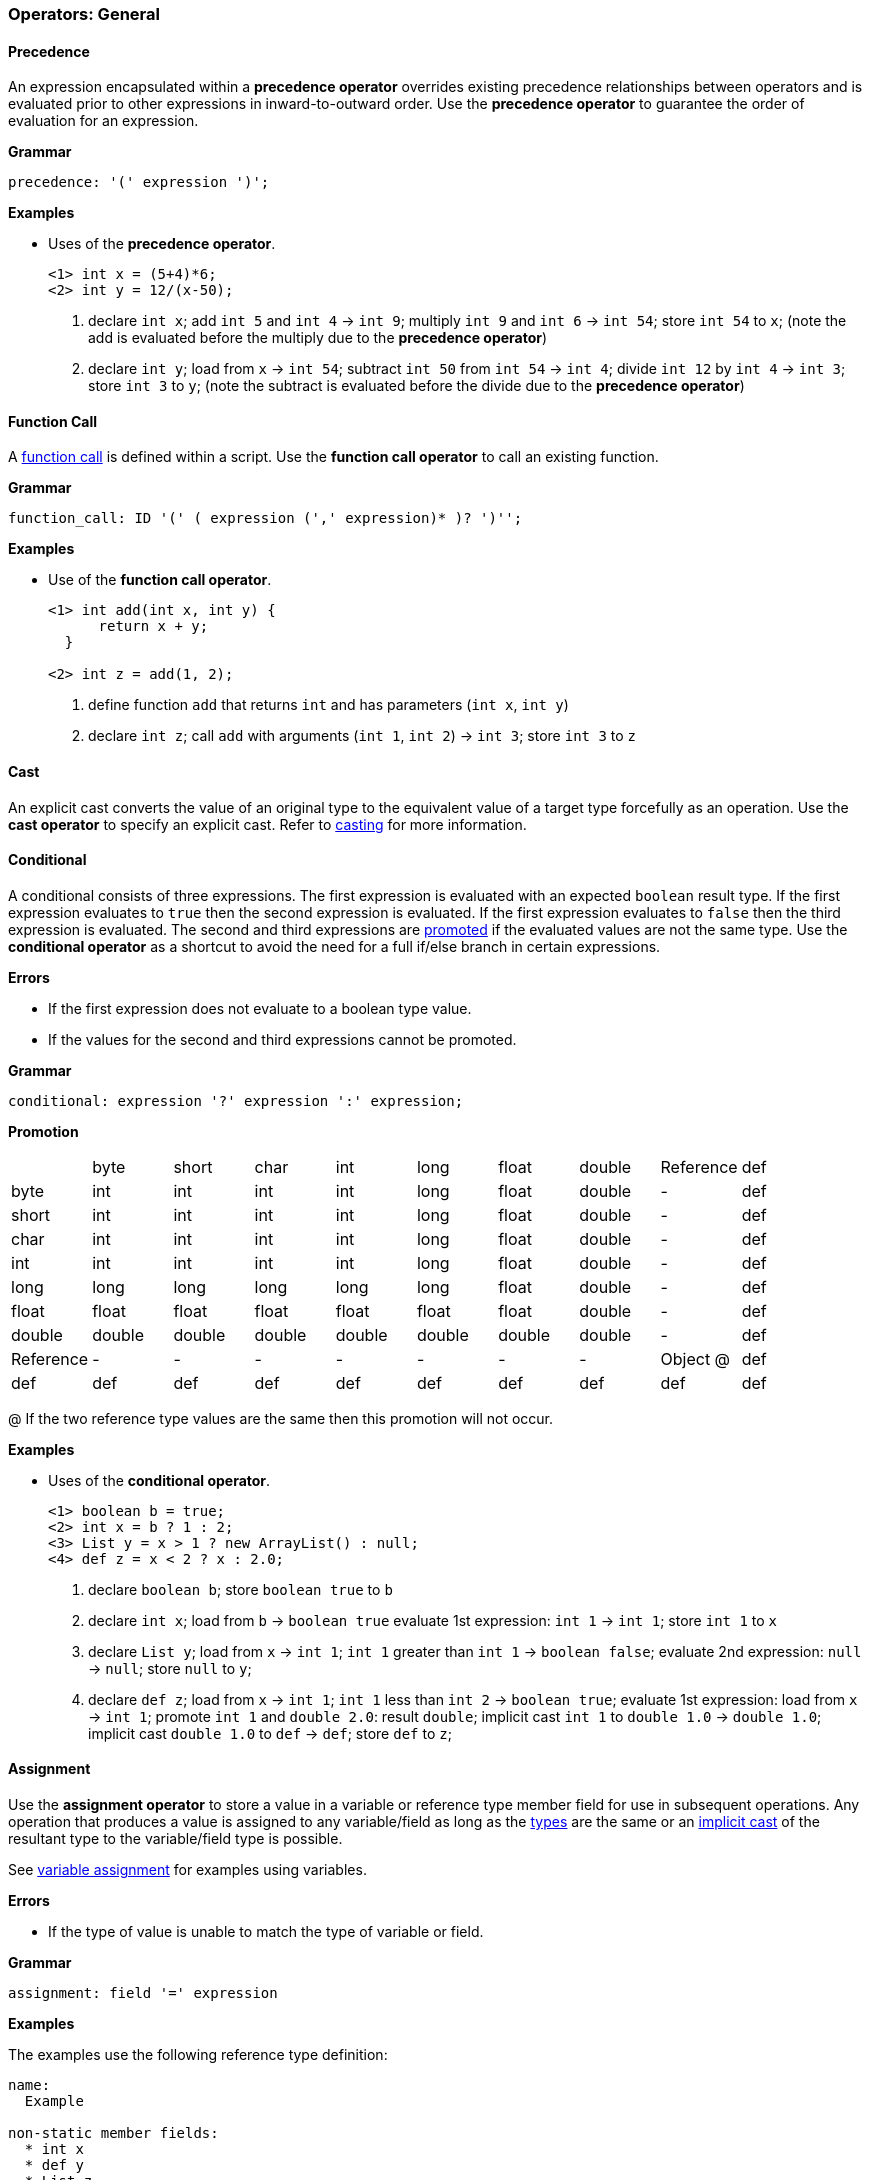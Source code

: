 [[painless-operators-general]]
=== Operators: General

[[precedence-operator]]
==== Precedence

An expression encapsulated within a *precedence operator* overrides
existing precedence relationships between operators and is evaluated
prior to other expressions in inward-to-outward order. Use the *precedence
operator* to guarantee the order of evaluation for an expression.

*Grammar*

[source,ANTLR4]
----
precedence: '(' expression ')';
----

*Examples*

* Uses of the *precedence operator*.
+
[source,Painless]
----
<1> int x = (5+4)*6;
<2> int y = 12/(x-50);
----
+
<1> declare `int x`;
    add `int 5` and `int 4` -> `int 9`;
    multiply `int 9` and `int 6` -> `int 54`;
    store `int 54` to `x`;
    (note the add is evaluated before the multiply due to the *precedence
            operator*)
<2> declare `int y`;
    load from `x` -> `int 54`;
    subtract `int 50` from `int 54` -> `int 4`;
    divide `int 12` by `int 4` -> `int 3`;
    store `int 3` to `y`;
    (note the subtract is evaluated before the divide due to the *precedence
            operator*)

[[function-call-operator]]
==== Function Call

A <<painless-functions, function call>> is defined within a script.  Use the
*function call operator* to call an existing function.

*Grammar*

[source,ANTLR4]
----
function_call: ID '(' ( expression (',' expression)* )? ')'';
----

*Examples*

* Use of the *function call operator*.
+
[source,Painless]
----
<1> int add(int x, int y) {
      return x + y;
  }

<2> int z = add(1, 2);
----
+
<1> define function `add` that returns `int` and has parameters (`int x`,
            `int y`)
<2> declare `int z`;
    call `add` with arguments (`int 1`, `int 2`) -> `int 3`;
    store `int 3` to `z`

[[cast-operator]]
==== Cast

An explicit cast converts the value of an original type to the equivalent value
of a target type forcefully as an operation.  Use the *cast operator* to specify
an explicit cast. Refer to <<painless-casting, casting>> for more information.

[[conditional-operator]]
==== Conditional

A conditional consists of three expressions. The first expression is evaluated
with an expected `boolean` result type. If the first expression evaluates to
`true` then the second expression is evaluated. If the first expression
evaluates to `false` then the third expression is evaluated. The second and
third expressions are <<promotion, promoted>> if the evaluated values are not
the same type. Use the *conditional operator* as a shortcut to avoid the need
for a full if/else branch in certain expressions.

*Errors*

* If the first expression does not evaluate to a boolean type value.
* If the values for the second and third expressions cannot be promoted.

*Grammar*

[source,ANTLR4]
----
conditional: expression '?' expression ':' expression;
----

*Promotion*

[cols="<1,^1,^1,^1,^1,^1,^1,^1,^1,^1"]
|====
|           | byte   | short  | char   | int    | long   | float  | double | Reference | def
| byte      | int    | int    | int    | int    | long   | float  | double | -         | def
| short     | int    | int    | int    | int    | long   | float  | double | -         | def
| char      | int    | int    | int    | int    | long   | float  | double | -         | def
| int       | int    | int    | int    | int    | long   | float  | double | -         | def
| long      | long   | long   | long   | long   | long   | float  | double | -         | def
| float     | float  | float  | float  | float  | float  | float  | double | -         | def
| double    | double | double | double | double | double | double | double | -         | def
| Reference | -      | -      | -      | -      | -      | -      | -      | Object @  | def
| def       | def    | def    | def    | def    | def    | def    | def    | def       | def
|====

@ If the two reference type values are the same then this promotion will not
occur.

*Examples*

* Uses of the *conditional operator*.
+
[source,Painless]
----
<1> boolean b = true;
<2> int x = b ? 1 : 2;
<3> List y = x > 1 ? new ArrayList() : null;
<4> def z = x < 2 ? x : 2.0;
----
+
<1> declare `boolean b`;
    store `boolean true` to `b`
<2> declare `int x`;
    load from `b` -> `boolean true`
    evaluate 1st expression: `int 1` -> `int 1`;
    store `int 1` to `x`
<3> declare `List y`;
    load from `x` -> `int 1`;
    `int 1` greater than `int 1` -> `boolean false`;
    evaluate 2nd expression: `null` -> `null`;
    store `null` to `y`;
<4> declare `def z`;
    load from `x` -> `int 1`;
    `int 1` less than `int 2` -> `boolean true`;
    evaluate 1st expression: load from `x` -> `int 1`;
    promote `int 1` and `double 2.0`: result `double`;
    implicit cast `int 1` to `double 1.0` -> `double 1.0`;
    implicit cast `double 1.0` to `def` -> `def`;
    store `def` to `z`;

[[assignment-operator]]
==== Assignment

Use the *assignment operator* to store a value in a variable or reference type
member field for use in subsequent operations. Any operation that produces a
value is assigned to any variable/field as long as the <<painless-types, types>>
are the same or an <<painless-casting, implicit cast>> of the resultant type to
the variable/field type is possible.

See <<variable-assignment, variable assignment>> for examples using variables.

*Errors*

* If the type of value is unable to match the type of variable or field.

*Grammar*

[source,ANTLR4]
----
assignment: field '=' expression
----

*Examples*

The examples use the following reference type definition:

----
name:
  Example

non-static member fields:
  * int x
  * def y
  * List z
----

* Uses of field assignment.
+
[source,Painless]
----
<1> Example example = new Example();
<2> example.x = 1;
<3> example.y = 2.0;
<4> example.z = new ArrayList();
----
+
<1> declare `Example example`;
    allocate `Example` instance -> `Example reference`;
    store `Example reference` to `example`
<2> load from `example` -> `Example reference`;
    store `int 1` to `x` of `Example reference`
<3> load from `example` -> `Example reference`;
    implicit cast `double 2.0` to `def` -> `def`;
    store `def` to `y` of `Example reference`
<4> load from `example` -> `Example reference`;
    allocate `ArrayList` instance -> `ArrayList reference`;
    implicit cast `ArrayList reference` to `List reference` -> `List reference`;
    store `List reference` to `z` of `Example reference`
+
* Use of field assignment from a field access.
+
[source,Painless]
----
<1> Example example = new Example();
<2> example.x = 1;
<3> example.y = example.x;
----
+
<1> declare `Example example`;
    allocate `Example` instance -> `Example reference`;
    store `Example reference` to `example`
<2> load from `example` -> `Example reference`;
    store `int 1` to `x` of `Example reference`
<3> load from `example` -> `Example reference @0`;
    load from `example` -> `Example reference @1`;
    load from `x` of `Example reference @1` -> `int 1`;
    implicit cast `int 1` to `def` -> `def`;
    store `def` to `y` of `Example reference @0`;
    (note `Example reference @0` and `Example reference @1` are the same)

[[compound-assignment-operator]]
==== Compound Assignment

Use the *compound assignment operator* as a shortcut for an assignment where a
binary operation would occur between the variable/field as the left-side
expression and a separate right-side expression.

A compound assignment is equivalent to the expression below where V is the
variable/field and T is the type of variable/member.

----
V = (T)(V op expression);
----

*Operators*

The table below shows the available operators for use in a compound assignment.
Each operator follows the casting/promotion rules according to their regular
definition.  For numeric operations there is an extra implicit cast when
necessary to return the promoted numeric type value to the original numeric type
value of the variable/field and can result in data loss.

|====
|Operator|Compound Symbol
|Multiplication|*=
|Division|/=
|Remainder|%=
|Addition|+=
|Subtraction|-=
|Left Shift|<<=
|Right Shift|>>=
|Unsigned Right Shift|>>>=
|Bitwise And|&=
|Boolean And|&=
|Bitwise Xor|^=
|Boolean Xor|^=
|Bitwise Or|\|=
|Boolean Or|\|=
|String Concatenation|+=
|====

*Errors*

* If the type of value is unable to match the type of variable or field.

*Grammar*

[source,ANTLR4]
----
compound_assignment: ( ID | field ) '$=' expression;
----

Note the use of the `$=` represents the use of any of the possible binary
operators.

*Examples*

* Uses of compound assignment for each numeric operator.
+
[source,Painless]
----
<1> int i = 10;
<2> i *= 2;
<3> i /= 5;
<4> i %= 3;
<5> i += 5;
<6> i -= 5;
<7> i <<= 2;
<8> i >>= 1;
<9> i >>>= 1;
<10> i &= 15;
<11> i ^= 12;
<12> i |= 2;
----
+
<1> declare `int i`;
    store `int 10` to `i`
<2> load from `i` -> `int 10`;
    multiply `int 10` and `int 2` -> `int 20`;
    store `int 20` to `i`;
    (note this is equivalent to `i = i*2`)
<3> load from `i` -> `int 20`;
    divide `int 20` by `int 5` -> `int 4`;
    store `int 4` to `i`;
    (note this is equivalent to `i = i/5`)
<4> load from `i` -> `int 4`;
    remainder `int 4` by `int 3` -> `int 1`;
    store `int 1` to `i`;
    (note this is equivalent to `i = i%3`)
<5> load from `i` -> `int 1`;
    add `int 1` and `int 5` -> `int 6`;
    store `int 6` to `i`;
    (note this is equivalent to `i = i+5`)
<6> load from `i` -> `int 6`;
    subtract `int 5` from `int 6` -> `int 1`;
    store `int 1` to `i`;
    (note this is equivalent to `i = i-5`)
<7> load from `i` -> `int 1`;
    left shift `int 1` by `int 2` -> `int 4`;
    store `int 4` to `i`;
    (note this is equivalent to `i = i<<2`)
<8> load from `i` -> `int 4`;
    right shift `int 4` by `int 1` -> `int 2`;
    store `int 2` to `i`;
    (note this is equivalent to `i = i>>1`)
<9> load from `i` -> `int 2`;
    unsigned right shift `int 2` by `int 1` -> `int 1`;
    store `int 1` to `i`;
    (note this is equivalent to `i = i>>>1`)
<10> load from `i` -> `int 1`;
     bitwise and `int 1` and `int 15` -> `int 1`;
     store `int 1` to `i`;
     (note this is equivalent to `i = i&2`)
<11> load from `i` -> `int 1`;
     bitwise xor `int 1` and `int 12` -> `int 13`;
     store `int 13` to `i`;
     (note this is equivalent to `i = i^2`)
<12> load from `i` -> `int 13`;
     bitwise or `int 13` and `int 2` -> `int 15`;
     store `int 15` to `i`;
     (note this is equivalent to `i = i|2`)
+
* Uses of compound assignment for each boolean operator.
+
[source,Painless]
----
<1> boolean b = true;
<2> b &= false;
<3> b ^= false;
<4> b |= true;
----
+
<1> declare `boolean b`;
    store `boolean true` in `b`;
<2> load from `b` -> `boolean true`;
    boolean and `boolean true` and `boolean false` -> `boolean false`;
    store `boolean false` to `b`;
    (note this is equivalent to `b = b && false`)
<3> load from `b` -> `boolean false`;
    boolean xor `boolean false` and `boolean false` -> `boolean false`;
    store `boolean false` to `b`;
    (note this is equivalent to `b = b ^ false`)
<4> load from `b` -> `boolean true`;
    boolean or `boolean false` and `boolean true` -> `boolean true`;
    store `boolean true` to `b`;
    (note this is equivalent to `b = b || true`)
+
* Use of compound assignment with the *string concatenation operator*.
+
[source,Painless]
----
<1> String s = 'compound';
<2> s += ' assignment';
----
<1> declare `String s`;
    store `String 'compound'` to `s`;
<2> load from `s` -> `String 'compound'`;
    string concat `String 'compound'` and `String ' assignment''`
            -> `String 'compound assignment'`;
    store `String 'compound assignment'` to `s`;
    (note this is equivalent to `s = s + ' assignment'`)
+
* Use of a compound assignment with the `def` type.
+
[source,Painless]
----
<1> def x = 1;
<2> x += 2;
----
<1> declare `def x`;
    implicit cast `int 1` to `def`;
    store `def` to `x`;
<2> load from `x` -> `def`;
    implicit cast `def` to `int 1` -> `int 1`;
    add `int 1` and `int 2` -> `int 3`;
    implicit cast `int 3` to `def` -> `def`;
    store `def` to `x`;
    (note this is equivalent to `x = x+2`)
+
* Use of a compound assignment with an extra implicit cast.
+
[source,Painless]
----
<1> byte b = 1;
<2> b += 2;
----
<1> declare `byte b`;
    store `byte 1` to `x`;
<2> load from `x` -> `byte 1`;
    implicit cast `byte 1 to `int 1` -> `int 1`;
    add `int 1` and `int 2` -> `int 3`;
    implicit cast `int 3` to `byte 3` -> `byte 3`;
    store `byte 3` to `b`;
    (note this is equivalent to `b = b+2`)